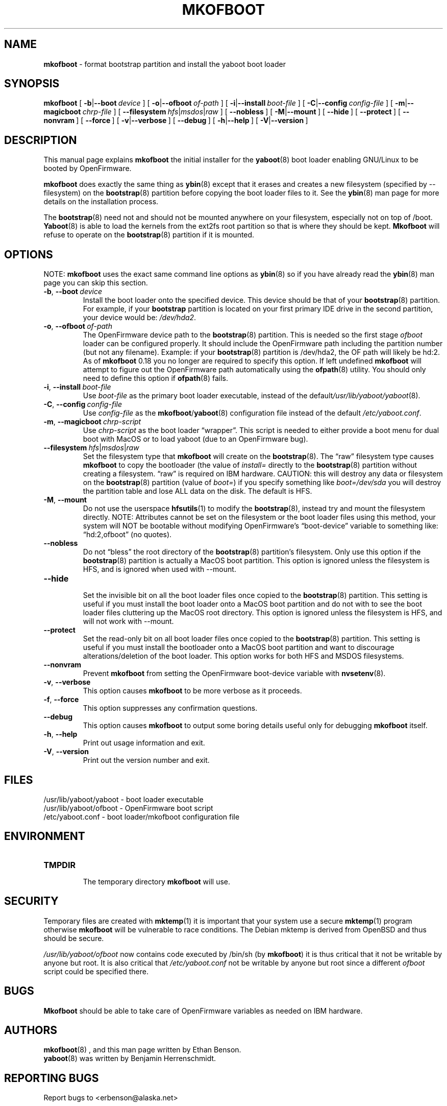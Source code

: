 .\" Hey Emacs! This file is -*- nroff -*- source.
.\"
.\" ybin (YaBoot INstaller) installs/updates the yaboot boot loader.
.\" Copyright (C) 2000, 2001 Ethan Benson
.\"
.\" This program is free software; you can redistribute it and/or
.\" modify it under the terms of the GNU General Public License
.\" as published by the Free Software Foundation; either version 2
.\" of the License, or (at your option) any later version.
.\"
.\" This program is distributed in the hope that it will be useful,
.\" but WITHOUT ANY WARRANTY; without even the implied warranty of
.\" MERCHANTABILITY or FITNESS FOR A PARTICULAR PURPOSE.  See the
.\" GNU General Public License for more details.
.\"
.\" You should have received a copy of the GNU General Public License
.\" along with this program; if not, write to the Free Software
.\" Foundation, Inc., 59 Temple Place - Suite 330, Boston, MA  02111-1307, USA.
.\"
.TH MKOFBOOT 8 "21 November 2001" "GNU/Linux PowerPC" "System Manager's Manual"
.SH NAME
.B mkofboot
\- format bootstrap partition and install the yaboot boot loader
.SH SYNOPSIS
.B mkofboot
.RB [ \ \-b | \-\-boot\ \fIdevice\  ]
.RB [ \ \-o | \-\-ofboot\ \fIof-path\  ]
.RB [ \ \-i | \-\-install\ \fIboot-file\  ]
.RB [ \ \-C | \-\-config\ \fIconfig-file\  ]
.RB [ \ \-m | \-\-magicboot\ \fIchrp-file\  ]
.RB [ \ \-\-filesystem\ \fIhfs | \fImsdos | \fIraw\  ]
.RB [ \ \-\-nobless\  ]
.RB [ \ \-M | \-\-mount\  ]
.RB [ \ \-\-hide\  ]
.RB [ \ \-\-protect\  ]
.RB [ \ \-\-nonvram\  ]
.RB [ \ \-\-force\  ]
.RB [ \ \-v | \-\-verbose\  ]
.RB [ \ \-\-debug\  ]
.RB [ \ \-h | \-\-help\  ]
.RB [ \ \-V | \-\-version\  ]
.SH DESCRIPTION
This manual page explains
.B mkofboot
the initial installer for the
.BR yaboot (8)
boot loader enabling GNU/Linux to be booted by OpenFirmware.

.B mkofboot
does exactly the same thing as
.BR ybin (8)
except that it erases and creates a new filesystem (specified by
\-\-filesystem) on the \fBbootstrap\fR(8) partition before copying the
boot loader files to it.  See the
.BR ybin (8)
man page for more details on the installation process.

The \fBbootstrap\fR(8) need not and should not be mounted anywhere on
your filesystem, especially not on top of /boot.  \fBYaboot\fR(8) is able
to load the kernels from the ext2fs root partition so that is where
they should be kept. \fBMkofboot\fR will refuse to operate on the
\fBbootstrap\fR(8) partition if it is mounted.
.SH OPTIONS
NOTE:
.B mkofboot
uses the exact same command line options as
.BR ybin (8)
so if you have already read the \fBybin\fR(8) man page you can skip this
section.
.TP
.BR \-b ,\  \-\-boot\ \fIdevice
Install the boot loader onto the specified device.  This device should
be that of your \fBbootstrap\fR(8) partition. For example, if your
\fBbootstrap\fR partition is located on your first primary IDE drive in the
second partition, your device would be: \fI/dev/hda2\fR.
.TP
.BR \-o ,\  \-\-ofboot\ \fIof-path
The OpenFirmware device path to the \fBbootstrap\fR(8) partition. This
is needed so the first stage \fIofboot\fR loader can be configured
properly.  It should include the OpenFirmware path including the
partition number (but not any filename).  Example: if your
\fBbootstrap\fR(8) partition is /dev/hda2, the OF path will likely be
hd:2.  As of \fBmkofboot\fR 0.18 you no longer are required to specify
this option.  If left undefined \fBmkofboot\fR will attempt to figure
out the OpenFirmware path automatically using the \fBofpath\fR(8)
utility.  You should only need to define this option if
\fBofpath\fR(8) fails.
.TP
.BR \-i ,\  \-\-install\ \fIboot-file
Use \fIboot-file\fR as the primary boot loader executable, instead of
the default\fI/usr/lib/yaboot/yaboot\fR(8).
.TP
.BR \-C ,\  \-\-config\ \fIconfig-file
Use \fIconfig-file\fR as the \fBmkofboot\fR/\fByaboot\fR(8) configuration
file instead of the default \fI/etc/yaboot.conf\fR.
.TP
.BR \-m ,\  \-\-magicboot\ \fIchrp-script
Use \fIchrp-script\fR as the boot loader \*(lqwrapper\*(rq. This
script is needed to either provide a boot menu for dual boot with
MacOS or to load yaboot (due to an OpenFirmware bug).
.TP
.BR \-\-filesystem\ \fIhfs\fR|\fImsdos\fR|\fIraw\fR
Set the filesystem type that \fBmkofboot\fR will create on the
\fBbootstrap\fR(8). The \*(lqraw\*(rq filesystem type causes
\fBmkofboot\fR to copy the bootloader (the value of \fIinstall=\fR
directly to the \fBbootstrap\fR(8) partition without creating a
filesystem.  \*(lqraw\*(rq is required on IBM hardware.  CAUTION: this
will destroy any data or filesystem on the \fBbootstrap\fR(8)
partition (value of \fIboot=\fR) if you specify something like
\fIboot=/dev/sda\fR you will destroy the partition table and lose ALL
data on the disk.  The default is HFS.
.TP
.BR \-M ,\  \-\-mount
Do not use the userspace
.BR hfsutils (1)
to modify the \fBbootstrap\fR(8), instead try and mount the filesystem
directly.  NOTE: Attributes cannot be set on the filesystem or the
boot loader files using this method, your system will NOT be bootable
without modifying OpenFirmware's \*(lqboot-device\*(rq variable to something
like: \*(lqhd:2,ofboot\*(rq (no quotes).
.TP
.BR \-\-nobless
Do not \*(lqbless\*(rq the root directory of the \fBbootstrap\fR(8)
partition's filesystem.  Only use this option if the \fBbootstrap\fR(8)
partition is actually a MacOS boot partition.  This option is ignored
unless the filesystem is HFS, and is ignored when used with \-\-mount.
.TP
.BR \-\-hide
.br
Set the invisible bit on all the boot loader files once copied to the
\fBbootstrap\fR(8) partition.  This setting is useful if you must install
the boot loader onto a MacOS boot partition and do not with to see the
boot loader files cluttering up the MacOS root directory.  This option
is ignored unless the filesystem is HFS, and will not work
with \-\-mount.
.TP
.BR \-\-protect
Set the read-only bit on all boot loader files once copied to the
\fBbootstrap\fR(8) partition.  This setting is useful if you must install
the bootloader onto a MacOS boot partition and want to discourage
alterations/deletion of the boot loader.  This option works for both
HFS and MSDOS filesystems.
.TP
.BR \-\-nonvram
Prevent \fBmkofboot\fR from setting the OpenFirmware boot-device
variable with \fBnvsetenv\fR(8).
.TP
.BR \-v ,\  \-\-verbose
This option causes \fBmkofboot\fR to be more verbose as it proceeds.
.TP
.BR \-f ,\  \-\-force
This option suppresses any confirmation questions.
.TP
.BR \-\-debug
This option causes \fBmkofboot\fR to output some boring details useful
only for debugging \fBmkofboot\fR itself.
.TP
.BR \-h ,\  \-\-help
Print out usage information and exit.
.TP
.BR \-V ,\  \-\-version
Print out the version number and exit.
.SH FILES
.nf
/usr/lib/yaboot/yaboot \- boot loader executable
/usr/lib/yaboot/ofboot \- OpenFirmware boot script
/etc/yaboot.conf \- boot loader/mkofboot configuration file
.fi
.SH ENVIRONMENT
.TP
.B TMPDIR
.br
The temporary directory \fBmkofboot\fR will use.
.SH SECURITY
Temporary files are created with
.BR mktemp (1)
it is important that your system use a secure
.BR mktemp (1)
program otherwise \fBmkofboot\fR will be vulnerable to race conditions.
The Debian mktemp is derived from OpenBSD and thus should be secure.

\fI/usr/lib/yaboot/ofboot\fR now contains code executed by /bin/sh (by
\fBmkofboot\fR) it is thus critical that it not be writable by anyone
but root.  It is also critical that \fI/etc/yaboot.conf\fR not be
writable by anyone but root since a different \fIofboot\fR script could be
specified there.
.SH BUGS
.B Mkofboot
should be able to take care of OpenFirmware variables as needed on IBM
hardware.
.SH AUTHORS
.BR mkofboot (8)
, and this man page written by Ethan Benson.
.br
.BR yaboot (8)
was written by Benjamin Herrenschmidt.
.SH REPORTING BUGS
Report bugs to <erbenson@alaska.net>
.SH SEE ALSO
.BR bootstrap (8),
.BR hfsutils (1),
.BR mkofboot (8),
.BR mktemp (1),
.BR mount (8),
.BR nvsetenv (8),
.BR ofpath (8),
.BR yaboot (8),
.BR yaboot.conf (5).

